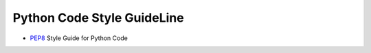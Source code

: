 Python Code Style GuideLine
============================

- `PEP8 <http://www.python.org/dev/peps/pep-0008/>`_ Style Guide for Python Code

